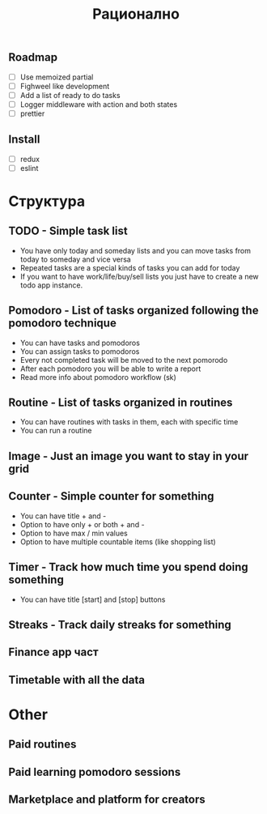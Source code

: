 #+TITLE: Рационално
#+STARTUP: showall

** Roadmap

  - [ ] Use memoized partial
  - [ ] Fighweel like development
  - [ ] Add a list of ready to do tasks
  - [ ] Logger middleware with action and both states
  - [ ] prettier

** Install

  - [ ] redux
  - [ ] eslint

* Структура

** TODO - Simple task list

 - You have only today and someday lists and you can move tasks
   from today to someday and vice versa
 - Repeated tasks are a special kinds of tasks you can add for today
 - If you want to have work/life/buy/sell lists you just have to create
   a new todo app instance.

** Pomodoro - List of tasks organized following the pomodoro technique

 - You can have tasks and pomodoros
 - You can assign tasks to pomodoros
 - Every not completed task will be moved to the next pomorodo
 - After each pomodoro you will be able to write a report
 - Read more info about pomodoro workflow (sk)

** Routine - List of tasks organized in routines

 - You can have routines with tasks in them, each with specific time
 - You can run a routine

** Image - Just an image you want to stay in your grid

** Counter - Simple counter for something

  - You can have title + and -
  - Option to have only + or both + and -
  - Option to have max / min values
  - Option to have multiple countable items (like shopping list)

** Timer - Track how much time you spend doing something

   - You can have title [start] and [stop] buttons

** Streaks - Track daily streaks for something

** Finance app част
** Timetable with all the data

* Other

** Paid routines
** Paid learning pomodoro sessions
** Marketplace and platform for creators
